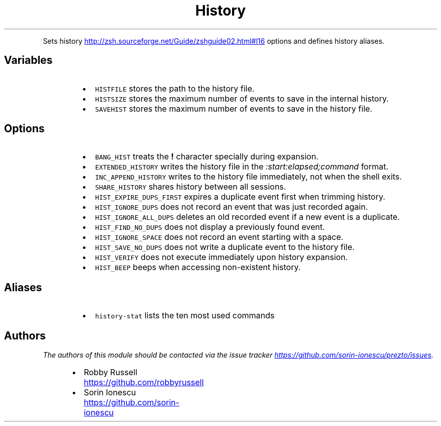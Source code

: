 .TH History
.PP
Sets history
.UR http://zsh.sourceforge.net/Guide/zshguide02.html#l16
.UE
options and defines history aliases.
.SH Variables
.RS
.IP \(bu 2
\fB\fCHISTFILE\fR stores the path to the history file.
.IP \(bu 2
\fB\fCHISTSIZE\fR stores the maximum number of events to save in the internal history.
.IP \(bu 2
\fB\fCSAVEHIST\fR stores the maximum number of events to save in the history file.
.RE
.SH Options
.RS
.IP \(bu 2
\fB\fCBANG_HIST\fR treats the \fB!\fP character specially during expansion.
.IP \(bu 2
\fB\fCEXTENDED_HISTORY\fR writes the history file in the \fI:start:elapsed;command\fP format.
.IP \(bu 2
\fB\fCINC_APPEND_HISTORY\fR writes to the history file immediately, not when the shell exits.
.IP \(bu 2
\fB\fCSHARE_HISTORY\fR shares history between all sessions.
.IP \(bu 2
\fB\fCHIST_EXPIRE_DUPS_FIRST\fR expires a duplicate event first when trimming history.
.IP \(bu 2
\fB\fCHIST_IGNORE_DUPS\fR does not record an event that was just recorded again.
.IP \(bu 2
\fB\fCHIST_IGNORE_ALL_DUPS\fR deletes an old recorded event if a new event is a duplicate.
.IP \(bu 2
\fB\fCHIST_FIND_NO_DUPS\fR does not display a previously found event.
.IP \(bu 2
\fB\fCHIST_IGNORE_SPACE\fR does not record an event starting with a space.
.IP \(bu 2
\fB\fCHIST_SAVE_NO_DUPS\fR does not write a duplicate event to the history file.
.IP \(bu 2
\fB\fCHIST_VERIFY\fR does not execute immediately upon history expansion.
.IP \(bu 2
\fB\fCHIST_BEEP\fR beeps when accessing non\-existent history.
.RE
.SH Aliases
.RS
.IP \(bu 2
\fB\fChistory-stat\fR lists the ten most used commands
.RE
.SH Authors
.PP
\fIThe authors of this module should be contacted via the issue tracker
.UR https://github.com/sorin-ionescu/prezto/issues
.UE .\fP
.RS
.IP \(bu 2
Robby Russell
.UR https://github.com/robbyrussell
.UE
.IP \(bu 2
Sorin Ionescu
.UR https://github.com/sorin-ionescu
.UE
.RE
